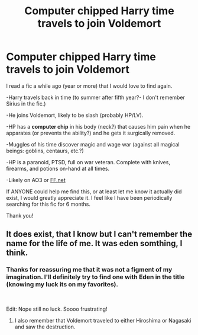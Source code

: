 #+TITLE: Computer chipped Harry time travels to join Voldemort

* Computer chipped Harry time travels to join Voldemort
:PROPERTIES:
:Author: NixiShadow
:Score: 4
:DateUnix: 1617263340.0
:DateShort: 2021-Apr-01
:FlairText: What's That Fic?
:END:
I read a fic a while ago (year or more) that I would love to find again.

-Harry travels back in time (to summer after fifth year?- I don't remember Sirius in the fic.)

-He joins Voldemort, likely to be slash (probably HP/LV).

-HP has a *computer chip* in his body (neck?) that causes him pain when he apparates (or prevents the ability?) and he gets it surgically removed.

-Muggles of his time discover magic and wage war (against all magical beings: goblins, centaurs, etc.?)

-HP is a paranoid, PTSD, full on war veteran. Complete with knives, firearms, and potions on-hand at all times.

-Likely on AO3 or [[https://FF.net][FF.net]]

If ANYONE could help me find this, or at least let me know it actually did exist, I would greatly appreciate it. I feel like I have been periodically searching for this fic for 6 months.

Thank you!


** It does exist, that I know but I can't remember the name for the life of me. It was eden somthing, I think.
:PROPERTIES:
:Author: Daemon_Sultan
:Score: 3
:DateUnix: 1617291935.0
:DateShort: 2021-Apr-01
:END:

*** Thanks for reassuring me that it was not a figment of my imagination. I'll definitely try to find one with Eden in the title (knowing my luck its on my favorites).

​

Edit: Nope still no luck. Soooo frustrating!
:PROPERTIES:
:Author: NixiShadow
:Score: 5
:DateUnix: 1617294480.0
:DateShort: 2021-Apr-01
:END:

**** I also remember that Voldemort traveled to either Hiroshima or Nagasaki and saw the destruction.
:PROPERTIES:
:Author: Daemon_Sultan
:Score: 1
:DateUnix: 1617754553.0
:DateShort: 2021-Apr-07
:END:
